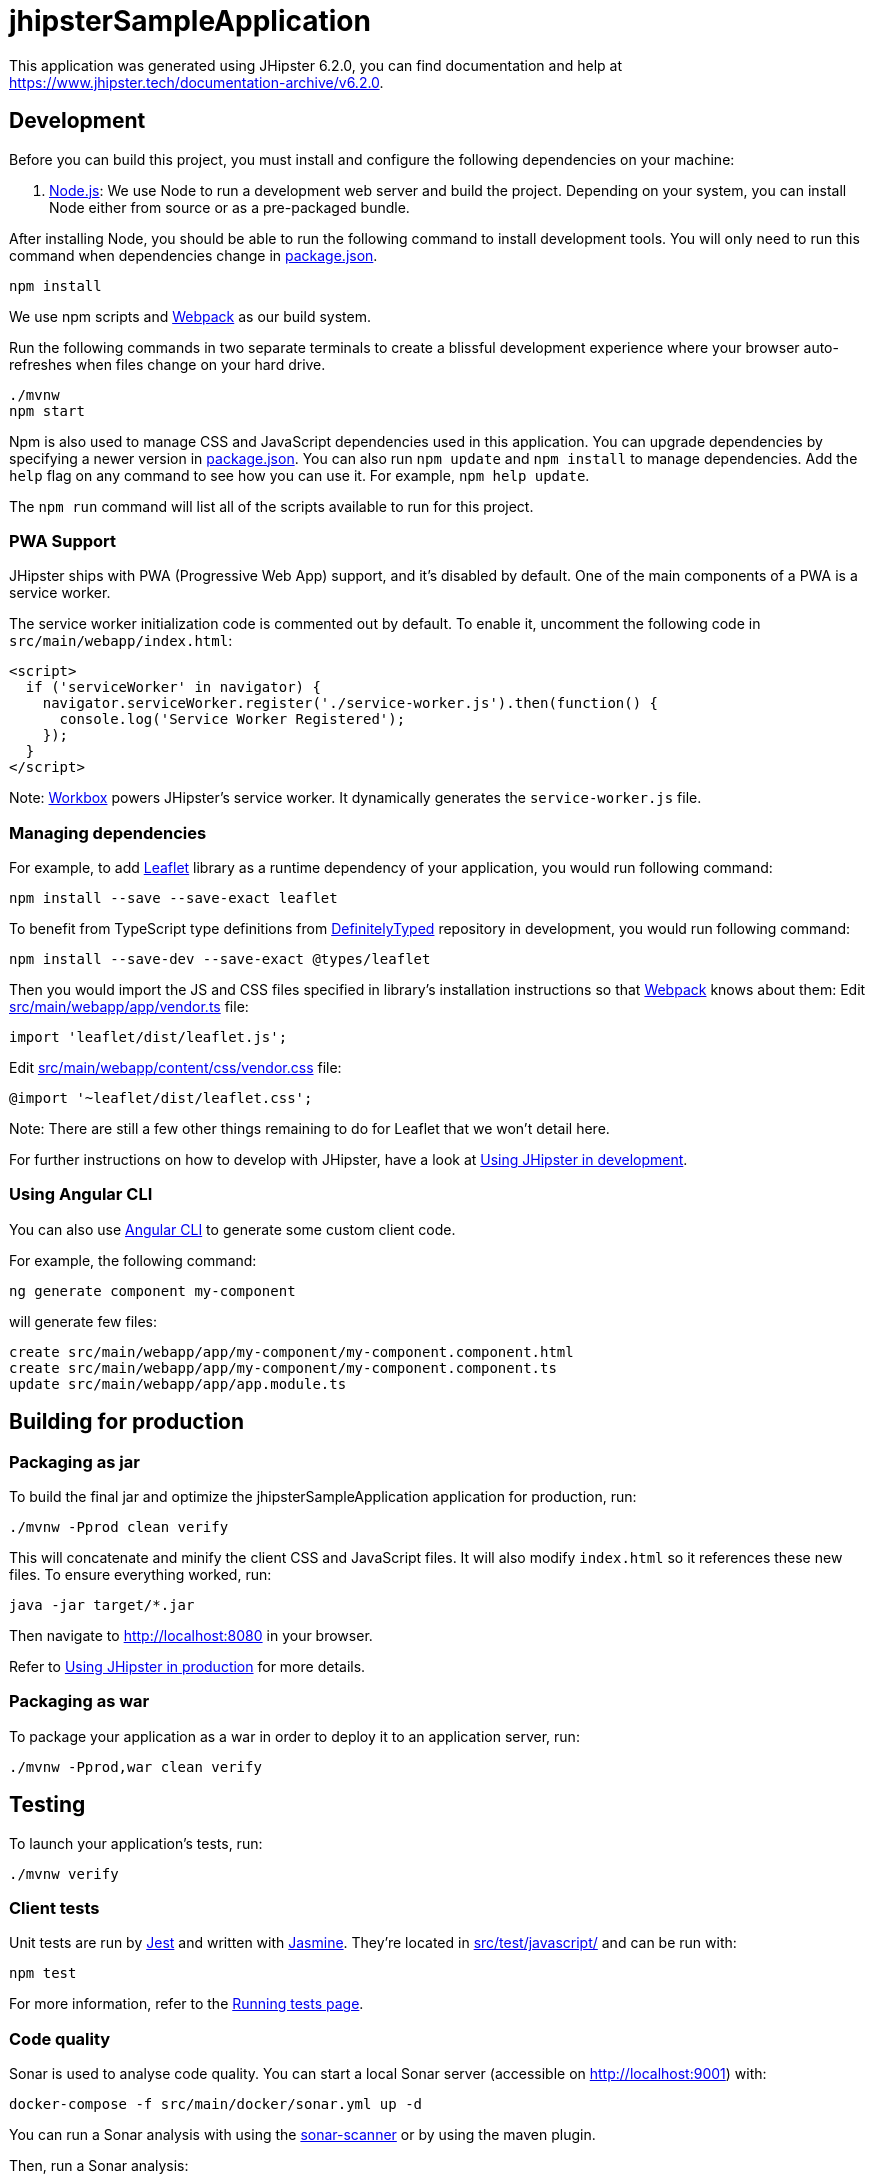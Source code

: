 = jhipsterSampleApplication

This application was generated using JHipster 6.2.0, you can find documentation and help at https://www.jhipster.tech/documentation-archive/v6.2.0.

== Development

Before you can build this project, you must install and configure the following dependencies on your machine:

. https://nodejs.org/[Node.js]: We use Node to run a development web server and build the project.
 Depending on your system, you can install Node either from source or as a pre-packaged bundle.

After installing Node, you should be able to run the following command to install development tools.
You will only need to run this command when dependencies change in link:package.json[package.json].

----
npm install
----

We use npm scripts and https://webpack.github.io/[Webpack] as our build system.

Run the following commands in two separate terminals to create a blissful development experience where your browser
auto-refreshes when files change on your hard drive.

----
./mvnw
npm start
----

Npm is also used to manage CSS and JavaScript dependencies used in this application. You can upgrade dependencies by
specifying a newer version in link:package.json[package.json]. You can also run `npm update` and `npm install` to manage dependencies.
Add the `help` flag on any command to see how you can use it. For example, `npm help update`.

The `npm run` command will list all of the scripts available to run for this project.

=== PWA Support

JHipster ships with PWA (Progressive Web App) support, and it's disabled by default. One of the main components of a PWA is a service worker.

The service worker initialization code is commented out by default. To enable it, uncomment the following code in `src/main/webapp/index.html`:

[source,html]
----
<script>
  if ('serviceWorker' in navigator) {
    navigator.serviceWorker.register('./service-worker.js').then(function() {
      console.log('Service Worker Registered');
    });
  }
</script>

----

Note: https://developers.google.com/web/tools/workbox/[Workbox] powers JHipster's service worker. It dynamically generates the `service-worker.js` file.

=== Managing dependencies

For example, to add http://leafletjs.com/[Leaflet] library as a runtime dependency of your application, you would run following command:

----
npm install --save --save-exact leaflet
----

To benefit from TypeScript type definitions from http://definitelytyped.org/[DefinitelyTyped] repository in development, you would run following command:

----
npm install --save-dev --save-exact @types/leaflet
----

Then you would import the JS and CSS files specified in library's installation instructions so that https://webpack.github.io/[Webpack] knows about them:
Edit link:src/main/webapp/app/vendor.ts[src/main/webapp/app/vendor.ts] file:

----
import 'leaflet/dist/leaflet.js';
----

Edit link:src/main/webapp/content/css/vendor.css[src/main/webapp/content/css/vendor.css] file:

----
@import '~leaflet/dist/leaflet.css';
----

Note: There are still a few other things remaining to do for Leaflet that we won't detail here.

For further instructions on how to develop with JHipster, have a look at https://www.jhipster.tech/documentation-archive/v6.2.0/development/[Using JHipster in development].

=== Using Angular CLI

You can also use https://cli.angular.io/[Angular CLI] to generate some custom client code.

For example, the following command:

----
ng generate component my-component
----

will generate few files:

----
create src/main/webapp/app/my-component/my-component.component.html
create src/main/webapp/app/my-component/my-component.component.ts
update src/main/webapp/app/app.module.ts
----

== Building for production

=== Packaging as jar

To build the final jar and optimize the jhipsterSampleApplication application for production, run:

----
./mvnw -Pprod clean verify
----

This will concatenate and minify the client CSS and JavaScript files. It will also modify `index.html` so it references these new files.
To ensure everything worked, run:

----
java -jar target/*.jar
----

Then navigate to http://localhost:8080 in your browser.

Refer to https://www.jhipster.tech/documentation-archive/v6.2.0/production/[Using JHipster in production] for more details.

=== Packaging as war

To package your application as a war in order to deploy it to an application server, run:

----
./mvnw -Pprod,war clean verify
----

== Testing

To launch your application's tests, run:

----
./mvnw verify
----

=== Client tests

Unit tests are run by https://facebook.github.io/jest/[Jest] and written with http://jasmine.github.io/2.0/introduction.html[Jasmine]. They're located in link:src/test/javascript/[src/test/javascript/] and can be run with:

----
npm test
----

For more information, refer to the https://www.jhipster.tech/documentation-archive/v6.2.0/running-tests/[Running tests page].

=== Code quality

Sonar is used to analyse code quality. You can start a local Sonar server (accessible on http://localhost:9001) with:

----
docker-compose -f src/main/docker/sonar.yml up -d
----

You can run a Sonar analysis with using the https://docs.sonarqube.org/display/SCAN/Analyzing+with+SonarQube+Scanner[sonar-scanner] or by using the maven plugin.

Then, run a Sonar analysis:

----
./mvnw -Pprod clean verify sonar:sonar
----

If you need to re-run the Sonar phase, please be sure to specify at least the `initialize` phase since Sonar properties are loaded from the sonar-project.properties file.

----
./mvnw initialize sonar:sonar
----

or

For more information, refer to the https://www.jhipster.tech/documentation-archive/v6.2.0/code-quality/[Code quality page].

== Using Docker to simplify development (optional)

You can use Docker to improve your JHipster development experience. A number of docker-compose configuration are available in the link:src/main/docker[src/main/docker] folder to launch required third party services.

For example, to start a mysql database in a docker container, run:

----
docker-compose -f src/main/docker/mysql.yml up -d
----

To stop it and remove the container, run:

----
docker-compose -f src/main/docker/mysql.yml down
----

You can also fully dockerize your application and all the services that it depends on.
To achieve this, first build a docker image of your app by running:

----
./mvnw -Pprod verify jib:dockerBuild
----

Then run:

----
docker-compose -f src/main/docker/app.yml up -d
----

For more information refer to https://www.jhipster.tech/documentation-archive/v6.2.0/docker-compose[Using Docker and Docker-Compose], this page also contains information on the docker-compose sub-generator (`jhipster docker-compose`), which is able to generate docker configurations for one or several JHipster applications.

== Continuous Integration (optional)

To configure CI for your project, run the ci-cd sub-generator (`jhipster ci-cd`), this will let you generate configuration files for a number of Continuous Integration systems. Consult the https://www.jhipster.tech/documentation-archive/v6.2.0/setting-up-ci/[Setting up Continuous Integration] page for more information.
